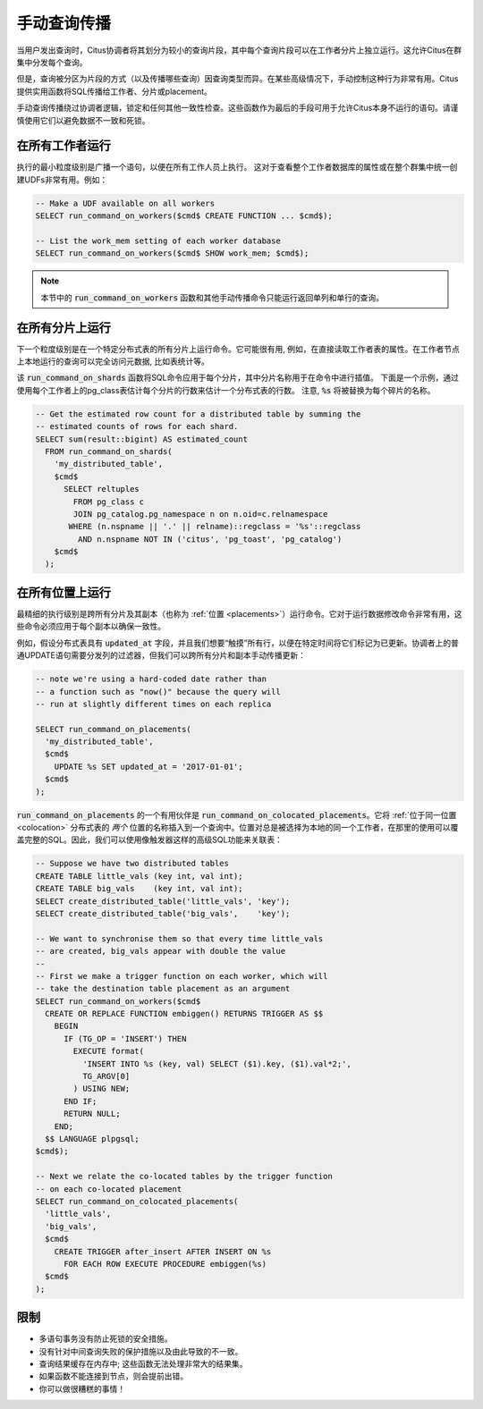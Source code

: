 .. _manual_prop:

手动查询传播
==================

当用户发出查询时，Citus协调者将其划分为较小的查询片段，其中每个查询片段可以在工作者分片上独立运行。这允许Citus在群集中分发每个查询。

但是，查询被分区为片段的方式（以及传播哪些查询）因查询类型而异。在某些高级情况下，手动控制这种行为非常有用。Citus提供实用函数将SQL传播给工作者、分片或placement。

手动查询传播绕过协调者逻辑，锁定和任何其他一致性检查。这些函数作为最后的手段可用于允许Citus本身不运行的语句。请谨慎使用它们以避免数据不一致和死锁。

.. _worker_propagation:

在所有工作者运行
---------------------


执行的最小粒度级别是广播一个语句，以便在所有工作人员上执行。
这对于查看整个工作者数据库的属性或在整个群集中统一创建UDFs非常有用。例如：

.. code-block:: postgresql

  -- Make a UDF available on all workers
  SELECT run_command_on_workers($cmd$ CREATE FUNCTION ... $cmd$);

  -- List the work_mem setting of each worker database
  SELECT run_command_on_workers($cmd$ SHOW work_mem; $cmd$);

.. note::

  本节中的 :code:`run_command_on_workers` 函数和其他手动传播命令只能运行返回单列和单行的查询。

在所有分片上运行
---------------------

下一个粒度级别是在一个特定分布式表的所有分片上运行命令。它可能很有用, 例如，在直接读取工作者表的属性。在工作者节点上本地运行的查询可以完全访问元数据, 比如表统计等。

该 :code:`run_command_on_shards` 函数将SQL命令应用于每个分片，其中分片名称用于在命令中进行插值。
下面是一个示例，通过使用每个工作者上的pg_class表估计每个分片的行数来估计一个分布式表的行数。
注意,  :code:`%s` 将被替换为每个碎片的名称。

.. code-block:: postgresql

  -- Get the estimated row count for a distributed table by summing the
  -- estimated counts of rows for each shard.
  SELECT sum(result::bigint) AS estimated_count
    FROM run_command_on_shards(
      'my_distributed_table',
      $cmd$
        SELECT reltuples
          FROM pg_class c
          JOIN pg_catalog.pg_namespace n on n.oid=c.relnamespace
         WHERE (n.nspname || '.' || relname)::regclass = '%s'::regclass
           AND n.nspname NOT IN ('citus', 'pg_toast', 'pg_catalog')
      $cmd$
    );


在所有位置上运行
---------------------

最精细的执行级别是跨所有分片及其副本（也称为 :ref:`位置 <placements>`）运行命令。它对于运行数据修改命令非常有用，这些命令必须应用于每个副本以确保一致性。

例如，假设分布式表具有 :code:`updated_at` 字段，并且我们想要“触摸”所有行，以便在特定时间将它们标记为已更新。协调者上的普通UPDATE语句需要分发列的过滤器，但我们可以跨所有分片和副本手动传播更新：

.. code-block:: postgresql

  -- note we're using a hard-coded date rather than
  -- a function such as "now()" because the query will
  -- run at slightly different times on each replica

  SELECT run_command_on_placements(
    'my_distributed_table',
    $cmd$
      UPDATE %s SET updated_at = '2017-01-01';
    $cmd$
  );

:code:`run_command_on_placements` 的一个有用伙伴是 :code:`run_command_on_colocated_placements`。它将 :ref:`位于同一位置 <colocation>` 分布式表的 *两个* 位置的名称插入到一个查询中。位置对总是被选择为本地的同一个工作者，在那里的使用可以覆盖完整的SQL。因此，我们可以使用像触发器这样的高级SQL功能来关联表：

.. code-block:: postgresql

  -- Suppose we have two distributed tables
  CREATE TABLE little_vals (key int, val int);
  CREATE TABLE big_vals    (key int, val int);
  SELECT create_distributed_table('little_vals', 'key');
  SELECT create_distributed_table('big_vals',    'key');

  -- We want to synchronise them so that every time little_vals
  -- are created, big_vals appear with double the value
  --
  -- First we make a trigger function on each worker, which will
  -- take the destination table placement as an argument
  SELECT run_command_on_workers($cmd$
    CREATE OR REPLACE FUNCTION embiggen() RETURNS TRIGGER AS $$
      BEGIN
        IF (TG_OP = 'INSERT') THEN
          EXECUTE format(
            'INSERT INTO %s (key, val) SELECT ($1).key, ($1).val*2;',
            TG_ARGV[0]
          ) USING NEW;
        END IF;
        RETURN NULL;
      END;
    $$ LANGUAGE plpgsql;
  $cmd$);

  -- Next we relate the co-located tables by the trigger function
  -- on each co-located placement
  SELECT run_command_on_colocated_placements(
    'little_vals',
    'big_vals',
    $cmd$
      CREATE TRIGGER after_insert AFTER INSERT ON %s
        FOR EACH ROW EXECUTE PROCEDURE embiggen(%s)
    $cmd$
  );

限制
------

* 多语句事务没有防止死锁的安全措施。
* 没有针对中间查询失败的保护措施以及由此导致的不一致。
* 查询结果缓存在内存中; 这些函数无法处理非常大的结果集。
* 如果函数不能连接到节点，则会提前出错。
* 你可以做很糟糕的事情！
